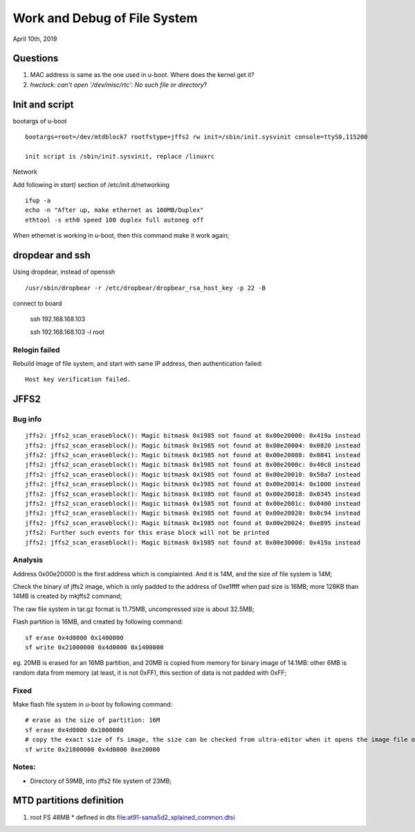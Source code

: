Work and Debug of File System
################################
April 10th, 2019


Questions
============================
#. MAC address is same as the one used in u-boot. Where does the kernel get it?
#. `hwclock: can't open '/dev/misc/rtc': No such file or directory`?



Init and script
============================

bootargs of u-boot

::

   bootargs=root=/dev/mtdblock7 rootfstype=jffs2 rw init=/sbin/init.sysvinit console=ttyS0,115200
   
   init script is /sbin/init.sysvinit, replace /linuxrc
   

Network

Add following in `start)` section of /etc/init.d/networking

::   

   ifup -a
   echo -n "After up, make ethernet as 100MB/Duplex"
   ethtool -s eth0 speed 100 duplex full autoneg off

When ethernet is working in u-boot, then this command make it work again;



dropdear and ssh
============================
Using dropdear, instead of openssh

::

    /usr/sbin/dropbear -r /etc/dropbear/dropbear_rsa_host_key -p 22 -B

connect to board

   ssh 192.168.168.103
   
   ssh 192.168.168.103 -l root

   

Relogin failed
----------------------------
Rebuild image of file system, and start with same IP address, then authentication failed:
::

   Host key verification failed.

   


JFFS2 
============================

Bug info
---------------

::

		jffs2: jffs2_scan_eraseblock(): Magic bitmask 0x1985 not found at 0x00e20000: 0x419a instead
		jffs2: jffs2_scan_eraseblock(): Magic bitmask 0x1985 not found at 0x00e20004: 0x0820 instead
		jffs2: jffs2_scan_eraseblock(): Magic bitmask 0x1985 not found at 0x00e20008: 0x0841 instead
		jffs2: jffs2_scan_eraseblock(): Magic bitmask 0x1985 not found at 0x00e2000c: 0x40c8 instead
		jffs2: jffs2_scan_eraseblock(): Magic bitmask 0x1985 not found at 0x00e20010: 0x50a7 instead
		jffs2: jffs2_scan_eraseblock(): Magic bitmask 0x1985 not found at 0x00e20014: 0x1000 instead
		jffs2: jffs2_scan_eraseblock(): Magic bitmask 0x1985 not found at 0x00e20018: 0x0345 instead
		jffs2: jffs2_scan_eraseblock(): Magic bitmask 0x1985 not found at 0x00e2001c: 0x0400 instead
		jffs2: jffs2_scan_eraseblock(): Magic bitmask 0x1985 not found at 0x00e20020: 0x0c94 instead
		jffs2: jffs2_scan_eraseblock(): Magic bitmask 0x1985 not found at 0x00e20024: 0xe895 instead
		jffs2: Further such events for this erase block will not be printed
		jffs2: jffs2_scan_eraseblock(): Magic bitmask 0x1985 not found at 0x00e30000: 0x419a instead


Analysis
---------------
	
Address 0x00e20000 is the first address which is complainted. And it is 14M, and the size of file system is 14M;

Check the binary of jffs2 image, which is only padded to the address of 0xe1ffff when pad size is 16MB; more 128KB than 14MB is created by mkjffs2 command;

The raw file system in tar.gz format is 11.75MB, uncompressed size is about 32.5MB;

Flash partition is 16MB, and created by following command:

::

   sf erase 0x4d0000 0x1400000
   sf write 0x21000000 0x4d0000 0x1400000

eg. 20MB is erased for an 16MB partition, and 20MB is copied from memory for binary image of 14.1MB: other 6MB is random data from memory (at least, it is not 0xFF), this section of data is not padded with 0xFF;


Fixed
--------------
Make flash file system in u-boot by following command:

::

   # erase as the size of partition: 16M
   sf erase 0x4d0000 0x1000000
   # copy the exact size of fs image, the size can be checked from ultra-editor when it opens the image file or after tftp download from host in u-boot
   sf write 0x21000000 0x4d0000 0xe20000


Notes:
--------------
* Directory of 59MB, into jffs2 file system of 23MB;


MTD partitions definition
===============================

#. root FS 48MB
   * defined in dts file:at91-sama5d2_xplained_common.dtsi
   
